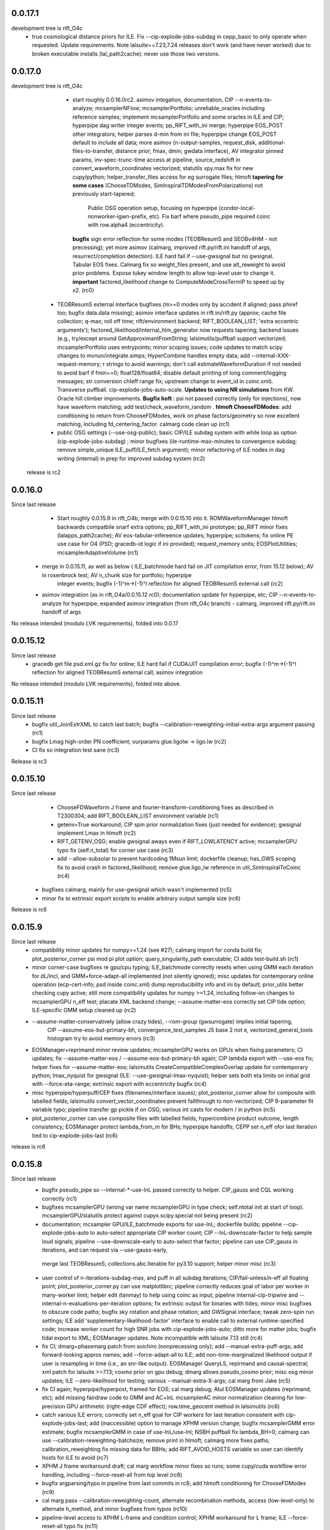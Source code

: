 0.0.17.1
------------
development tree is rift_O4c
  - true cosmological distance priors for ILE. Fix --cip-explode-jobs-subdag in cepp_basic to only operate when
    requested.  Update requirements. Note lalsuite==7.23,7.24 releases don't work (and have never worked) due to broken
    executable installs (lal_path2cache): never use those two versions.

0.0.17.0
-----------
development tree is  rift_O4c
   - start roughly 0.0.16.0rc2. asimov integation, documentation, CIP --n-events-to-analyze; mcsamplerNFlow;
     mcsamplerPortfolio; unreliable_oracles including reference samples; implement mcsamplerPortfolio and some oracles
     in ILE and CIP; hyperpipe dag writer integer events; pp_RIFT_with_ini merge; hyperpipe EOS_POST other integrators;
     helper parses d-min from ini file;  hyperpipe change EOS_POST default to include all data; 
     more asimov (n-output-samples, request_disk, additional-files-to-transfer, distance prior, fmax, dmin; gwdata interface), AV integrator pinned params,
     inv-spec-trunc-time access at pipeline, source_redshift in convert_waveform_coordinates vectorized; statutils
     xpy.max fix for new cupy/python; helper_transfer_files access for eg surrogate files; hlmoft **tapering for some
     cases** (ChooseTDModes, SimInspiralTDModesFromPolarizations) not previously start-tapered; 
      Public OSG operation setup, focusing on hyperpipe (condor-local-nonworker-igwn-prefix, etc). 
      Fix barf where pseudo_pipe required coinc with row.alpha4 (eccentricity).
     **bugfix** sign error reflection for some modes (TEOBResumS and SEOBv4HM - not precessing);
     yet more asimov (calmarg, improved rift.py/rift.ini handoff of args, resurrect/completion detection).   ILE hard fail if --use-gwsignal but no
     gwsignal. Tabular EOS fixes. Calmarg fix so weight_files present, and use alt_reweight to avoid prior problems.
     Expose tukey window length to allow top-level user to change it. 
     **important** factored_likelihood change to ComputeModeCrossTermIP to speed up by x2.  (rc0)
  - TEOBResumS external interface bugfixes (m>=0 modes only by accident if aligned; pass phiref too; bugfix data.data missing); asimov interface
    updates in rift.ini/rift.py (approx; cache file collection; q-max; roll off time; rift/environment backend;
    RIFT_BOOLEAN_LIST; 'extra eccentric arguments');  factored_likelihood/internal_hlm_generator now
    requests tapering;  backend issues (e.g., try/except around GetApproximantFromString; lalsimutils/puffball support
    vectorized; mcsamplerPortfolio uses entrypoints; minor scoping issues; code updates to match scipy changes to
    mvnun/integrate.simps; HyperCombine handles empty data; add --internal-XXX-request-memory; r strings to avoid
    warnings; don't call estimateWaveformDuration if not needed to avoid barf if fmin==0; float128/float64; disable
    default printing of long comment/logging messages; str conversion chIeff range fix; upstream change to event_id in coinc.xml). Transverse puffball. cip-explode-jobs-auto-scale.
    **Updates to using NR simulations** from KW. Oracle hill climber improvements.  **Bugfix hoft** : psi not passed
    correctly (only for injections), now have waveform matching; add test/check_waveform_random .  **hlmoft ChooseFDModes**: add
    conditioning to return from ChooseFDModes, work on phase factors/geometry so now excellent matching, including
    fd_centering_factor.  calmarg code clean up  (rc1)
  - public OSG settings (--use-osg-public); basic CIP/ILE subdag system with while loop as option (cip-explode-jobs-subdag) ; minor bugfixes
    (ile-runtime-max-minutes to convergence subdag; remove simple_unique ILE_puff/ILE_fetch argument); minor refactoring
    of ILE nodes in dag writing (internal) in prep for improved subdag system (rc2)

 release is rc2

    
0.0.16.0
-----------
Since last release
    - Start roughly 0.0.15.9 in rift_O4b, merge with 0.0.15.10 into it.  ROMWaveformManager hlmoft backwards compatbile snarf extra options; pp_RIFT_with_ini
      prototype; pp_RIFT minor fixes (lalapps_path2cache); AV eos-tabular-infereence updates; hyperpipe; scitokens;
      fix online PE use case for O4 (PSD; gracedb-id logic if ini provided); request_memory units; EOSPlotUtilities;
      mcsamplerAdaptiveVolume (rc1)
   - merge in 0.0.15.11, as well as below ( ILE_batchmode hard fail on JIT compilation error, from 15.12 below); AV in rosenbrock test; AV n_chunk size for portfolio; hyperpipe
      integer events;  bugfix (-1)^m->(-1)^l reflection for aligned TEOBResumS external call (rc2)
   - asimov integration (as in rift_O4a/0.0.15.12 rc0); documentation update for hyperpipe, etc; CIP --n-events-to-analyze for hyperpipe; 
     expanded asimov integration (from rift_O4c branch) - calmarg, improved rift.py/rift.ini handoff of args

No release intended (modulo LVK requirements), folded into 0.0.17
     
0.0.15.12
-------------
Since last release
   - gracedb get file psd.xml.gz fix for online; ILE hard fail if CUDA/JIT compilation error; bugfix (-1)^m->(-1)^l
     reflection for aligned TEOBResumS external call; asimov integration

No release intended (modulo LVK requirements), folded into above.

0.0.15.11
-----------
Since last release
   - bugfix util_JoinExtrXML to catch last batch; bugfix --calibration-reweighting-initial-extra-args argument passing  (rc1)
   - bugfix Lmag high-order PN coefficient; ourparams glue.ligolw -> ligo.lw (rc2)
   - CI fix so integration test sane (rc3)

Release is rc3

0.0.15.10
-----------
Since last release
   - ChooseFDWaveform J frame and fourier-transform-conditioning fixes as described in T2300304; add RIFT_BOOLEAN_LIST
     environment variable (rc1)
   - getenv=True workaround; CIP spin prior normalization fixes (just needed for evidence); gwsignal implement Lmax in
     hlmoft (rc2)
   - RIFT_GETENV_OSG; enable gwsignal aways even if RIFT_LOWLATENCY active; mcsamplerGPU typo fix (self.n_total) for
     corner use case (rc3)
   - add --allow-subsolar to prevent hardcoding 1Msun limit; dockerfile cleanup; has_GWS scoping fix to avoid crash in
     factored_likelihood; remove glue.ligo_lw reference in util_SimInspiralToCoinc (rc4)
  - bugfixes calmarg, mainly for use-gwsignal which wasn't implemented (rc5)
  - minor fix to extrinsic export scripts to enable arbitrary output sample size (rc6)

Release is rc6

0.0.15.9
-----------
Since last release
   - compatibility minor updates for numpy>=1.24 (see #27); calmarg import for conda build fix; plot_posterior_corner
     psi mod pi plot option; query_singularity_path executable; CI adds test-build.sh (rc1)
   - minor corner-case bugfixes re gpu/cpu typing; ILE_batchmode correctly resets when using GMM each iteration for dL/incl, and
     GMM+force-adapt-all implemented (not silently ignored); misc updates for contemporary online operation (ecp-cert-info; psd inside coinc.xml)
     dump reproducibility info and ini by default; prior_utils better checking cupy active; still more compatibility
     updates for numpy >=1.24, including follow-on changes to mcsamplerGPU n_eff test; placate XML backend change;
     --assume-matter-eos correctly set CIP tide option;  ILE-specific GMM setup cleaned up (rc2)
   - --assume-matter-conservatively (allow crazy tides), --rom-group (gwsurrogate) implies initial tapering, 
      CIP --assume-eos-but-primary-bh, convergence_test_samples JS base 2 not e, vectorized_general_tools histogram try
      to avoid memory errors (rc3)
   - EOSManager+reprimand minor review updates; mcsamplerGPU works on GPUs when fixing parameters; CI updates;
     fix --assume-matter-eos / --assume-eos-but-primary-bh again; CIP lambda export with --use-eos fix; helper fixes for
     --assume-matter-eos; lalsimutils CreateCompatibleComplexOverlap update for
     contemporary python; lmax_nyquist for gwsignal (ILE: --use-gwsignal-lmax-nyquist); helper sets both eta limits on
     initial grid with --force-eta-range; extrinsic export with eccentricity bugfix (rc4)
   - misc hyperpipe/hyperpuff/CEP fixes (filenames/interface issues); plot_posterior_corner allow for composite with
     labelled fields; lalsimutils convert_vector_coordinates prevent fallthrough to non-vectorized; CIP 9-parameter fit
     variable typo; pipeline transfer gp pickle if on OSG; various int casts for modern / in python (rc5)
   - plot_posterior_corner can use composite files with labelled fields; hypercombine product outcome, length
     consistency; EOSManager protect lambda_from_m for BHs; hyperpipe handoffs; CEPP set n_eff ofor last iteration
     tied to cip-explode-jobs-last (rc6)
release is rc6

0.0.15.8
-----------
Since last release
   - bugfix pseudo_pipe so --internal-*-use-lnL passed correctly to helper. CIP_gauss and CQL working correctly (rc1)
   - bugfixes mcsamplerGPU (wrong var name mcsamplerGPU in type check; self.ntotal init at start of loop).
     mcsamplerGPU/statutils protect against cupyx.scipy.special not being present (rc2)
   - documentation; mcsampler GPU/ILE_batchmode exports for use-lnL; dockerfile builds; pipeline --cip-explode-jobs-auto
     to auto-select appropriate CIP worker count; CIP --lnL-downscale-factor to help sample loud signals; pipeline
     --use-downscale-early to auto-select that factor; pipeline can use CIP_gauss in iterations, and can request via     --use-gauss-early,
    merge last TEOBResumS; collections.abc.Iterable for py3.10 support; helper minor misc (rc3) 
   - user control of n-iterations-subdag-max, and puff in all subdag iterations; CIP/fail-unless/n-eff all floating point; plot_posterior_corner.py can use matplotlibrc;
     pipeline correctly reduces goal of labor per worker in many-worker limit; helper edit (tanmay) to help using coinc
     as input; pipeline internal-cip-tripwire and --internal-n-evaluations-per-iteration options; fix extrinsic output
     for binaries with tides; minor misc bugfixes to obscure code paths; bugfix sky rotation and phase rotation; add
     GWSignal interface; tweak zero-spin run settings; ILE add 'supplementary-likelihood-factor' interface to enable
     call to external runtime-specified code; increase worker count for high SNR jobs with cip-explode-jobs-auto; ditto
     more for matter jobs; bugfix tidal export to XML; EOSManager updates.  Note incompatible with lalsuite 7.13 still (rc4)
   - fix CI; dmarg+phasemarg patch from soichiro (nonprecessing only); add --manual-extra-puff-args; add forward-looking approx
     names; add --force-adapt-all to ILE; add non-time-marginalized likelihood output if user is resampling in time
     (i.e., an snr-like output).  EOSManager QueryLS, repirmand and causal-spectral; xml patch for lalsuite >=7.13; cosmo prior
     on gpu debug; dmarg allows pseudo_cosmo prior; misc osg minor updates; ILE --zero-likelihood for testing;
     various --manual-extra-X-args; cal marg from Jake (rc5)
   - fix CI again; hyperpipe/hyperpost, framed for EOS; cal marg debug; Atul EOSManager updates (reprimand, etc); add missing fairdraw code to GMM and AC+lnL
     mcsamplerAC minor normalization cleaning for low-precision GPU arithmetic (right-edge CDF effect); row.time_geocent
     method in lalsimutils (rc6)
   - catch various ILE errors; correctly set n_eff goal for CIP workers for last iteration consistent with
     cip-explode-jobs-last; add (inaccessible) option to manage XPHM version change; bugfix mcsamplerGMM error estimate;
     bugfix mcsamplerGMM in case of use-lnL/use-lnI; NSBH puffball fix lambda_BH=0; calmarg can use --calibration-reweighting-batchsize;
     remove print in hlmoft; calmarg more fixes paths; calibration_reweighting fix missing data for BBHs; add
     RIFT_AVOID_HOSTS variable so user can identify hosts for ILE to avoid (rc7)
   - XPHM J frame workaround draft; cal marg workflow minor fixes so runs; some cupy/cuda workflow  error handling,
     including --force-reset-all from top level (rc8)
   - bugfix argparsing/typo in pipeline from last commits in rc8; add hlmoft conditioning for ChooseFDModes (rc9)
   - cal marg pass --calibration-reweighting-count, alternate recombination methods, access (low-level-only) to
     alternate h_method, and minor bugfixes from typos (rc10)
   - pipeline-level access to XPHM L-frame and condition control; XPHM workaround for L frame; ILE --force-reset-all
     typo fix (rc11)
   - calmarg J--> L frame access (rc12)

release is rc12

0.0.15.7
-----------
Since last release
   - bugfix lalsimutils vectorized coordinate transform (sph coordinate cos_theta_2 use), add test in 'tests' for
     conversion; fix CIP issue where mc prior range could be changed by input grid despite --mc-range;  implement geocenter-time
     posterior option at last stage, along with edits needed to implement (e.g., fairdraw output option for extrinsic
     stage);  bugfix xml event time export; chi_pavg implement updates; EOSManager minor edits; GMM in ILE finer
     control over adaptation variables; overflow protection GMM+ILE now user-accessible; address typing issues in
     mcsampler (returning object type) for selected arguments; bugfix syntax errors introduced in some mergers; 
     CIP/EOSManager methods for quick inference with tabulated sequence of EOSs (EOSSequenceLandry; etc);
     mcsampler avoid infinite loop for 'no contribution to integral,skipping'; CIP_gauss defined (gaussian fit +
     resampling based on gaussian); scitokens-ready ILE  (rc1)
   - dockerfile prototype in this repo; CQL vectorized; OSG updates (local.cache duplication); fix cupy memory warning;
     add CUDA memory limit to avoid landing on overstrained GPU hosts; convergence_test_samples has JS test used elsewhere;
     bugfix mcsamplerGPU adaptive (intermittent array size error); mcsampler default/gpu standardize n_history;
     integrator test update; lalapps_path2cache->lal_path2cache change; TEOBResumS integration as external package;
     new pseudo-cylindrical coordinates; new CIP option to put change-of-coordinates prior reweighting inside adaptive
     integrand, so it is done live instread of at-end reweighting;  fix some fallthroughs in lalsimutils to 'slow' non-vectorized code; update
     vectorized tranform test to cover standard use cases and put into CI; pp_RIFT updates; start sphinx documentation (rc2)
   - CIP running on OSG as option (--use-cip-osg); lalsimutils.convert_waveform_coordinates fix non-production transform
     and update tests; minor bugfixes (formatting ligolw_add arguments; dmarg+sky rotation wasn't coded). **Change default fit to rf**.  cosmo prior
     gpu-ized and exposed for use. Rosenbrock test cleanup for paper. More sphinx documentation. --auto-logarithm-offset
     in ILE (and access via --internal-ile-auto-logarithm-offset).  Tweaks to better automate interpretation of asymmetric binaries like
     BHNS (pipeline  can set lambda1,lambda2 prior upper bounds, --force-chi-small-max, and allow tides only on one
     object).  CIP_gaussian updates. (rc3)
   - helper missing argument for --internal-ile-auto-logarithm-offset; fix --auto-logarithm-offset implementation SNR
     scale (and debugs thereof); ILE request_disk; expose --internal-rotate-phase; add
     --internal-loud-signal-mitigation-suite; add util_ForOSG_MakeTruncatedLocalFramesDir.sh and assocated .py script to
     trim frames for a remote-machine run; pp plot minor typing issues; fix accidental mangling of rosenbrock test
     commit; docs.  (rc4)
   - mcsamplerGPU use-lnL mode, via statutils; pipeline  --cip-sigma-cut,  --scale-mc-range, --internal-ile/cip-use-lnL; intermediate posterior*dat files have tides &
     eccentricity auto-produced (rc5)
   - var name bugfix in helper; uniform lambda prior in iteration 0 option added (rc6)

 Release is rc6, to facilitate early igwn-testing/igwn use. 

0.0.15.6
-----------
Since last release
   - pseudo and helper (--use-legacy-gracedb at top level); lalsimutils overlaps using psi4 input; pseudo (gwsurrogate
     logic/reference location fixes)  (rc1)
   - pseudo_pipe (path fixes for osg; add --condor-nogrid-nonworker)   (rc2)
   - helper (typo in V1 data lookup/hard fail; fix corner case for burst trigger hard fail; don't override
     --force-eta-range at low mass); CEPP/dag_utils  (--force-gpu-only, some OSG edits to clean requirements; expand
     --condor-nogrid-nonworker to apply to CIP), pseudo_pipe (add --force-hint-snr)  (rc3)
   - typo fix pseudo_pipe missing colon; convert_ile2inference convention change update py3 print; dag_utils fix PUFF
     issue no_grid-> PUFF fails; merge Yelikar edits to pp_RIFT for OSG, NRSur; request_disk option for ILE in
     CEPP/dag_utils for OSG runs; dag_utils add periodic_release etc update for OSG operation (rc4)
   - carriage return bugfixes in convert_output_format ile2inference (rc5)
   - grids from analytic fisher matrix (util_AnalyticFisherGrid) using gwbench; MOG gets latin hypercube sampling;
     new pseudo_pipe_lowlatency for low latency tunings (rc6)
   - ILE, ILE_batchmode (option export extrinsic per iteration; hope to fix cosmo prior sampling; Dan's suggestion to
     remove np.vectorize calls), mcsampler (help export extrinsic per iteration), general analytic fisher matrix via
     gwbench calls (pseudo_pipe option), converter add missing py2->py3 print statements (rc7)
   - remove ^M from CIPs; add eccentricity capability from Champion; add Henshaw/Gerosa chip_avg; CIP can import
     gaussian likelihood fits; ILE extrinsic export bugfix for likelihood export (missing --manual-logarithm-offset
     undo); CIP can use cos_theta1 and cos_theta2 as coordinates for sampling, and these are made default (rc8)
   - fix merge error in CIP in above - travis fail! (rc9)
   - fix another merge problem from CIP above which dropped the gaussians; add ILE hard fail on cuda errors (rc10)
     Probably should have been major release around July 19, 2021

   - GMM updates and bugfixes; 'fetch' mode to grab info from related jobs; chip_av; GP fits informed by lnL errors;
     alternate fits for placement (cov, quadratic), glue->ligo.lw, assorted minor edits
    UWM hackathon outcomes (distance marginalization (Wysocki/Morisaki); AMR grids)   (rc11)

    - **soichiro mu1,mu2 coordinates**; subdag iterate to convergence ('Z'); lalsimutils convert_waveform_coordinates vectorized (duplicate
      implementations for transforms); helper fixes for architecture to use new subdags; ILE_batchmode fix if no events
      to analyze; dag auto-completes if test successful (for subdag system); merge procedure for workers randomizes
      results, so next iteration isn't dominated by one worker; **architecture change** to use transverse spins earlier
      in fit, with suitable prior for sampling, and generally be more efficient for precessing systems; dag checks if composite files are nonempty;
      partial untested import from Vinaya of using Soichiro mu1,mu2 coordinates for util_AMRGrid; 
      **tentative change in 200a505dbad6c3d6911e5043aabfe2880c991545** of xmax in dmarg, pending review [wrong]; 
      pp_RIFT updates including testing d_marg; GMM sampler fix overflow protection, can now analyze high-lnL sources;
      allow last iteration explode size to be larger than others; fix bug with convert_output_format_ile2inference
      introduced by change in upstream astropy; more glue.ligo_lw -> ligo.lw and many changes;  more on 
      util_AMRGrid.py as refinement engine; improved tests for MC integration tools, validating GMM and mcsamplerGPU;
      minor fixes (rc12)

    - pseudo_pipe/helper updates to use ini files/coinc-embedded PSD appropriate to low-latency; lalsimutils update psd
      parser; util_InitMargTable undo tentative change noted in rc12; pp_RIFT more flexible ini file parsing (rc13) 

    - rotated sky coordinates in ILE/ILE_batchmode (not comprehensive, use different adaptation); mcsamplerGPU bugfixes; ILE/ILE_batchmode changes
      to avoid GPU reallocations; bugfixes for join_grids in dag_utils, cepp_basic subdag system and +flock_local for OSG; reduce imports
      and superfluous setup for low latency; only generate hlm(t) once in factored_likelihood; better running variance
      estimate, that GPU-izes; lalsimutils PSD init vectorized; initMargTable save metadata; ongoing increments to
      amrlib/util_AMRGrid; pseudo_pipe 'last-iteration-extrinsic' and 'batched-extrinsic';
      test/provenance to validate information flow; CEPP_basic miscellaneous minor fenceposting
      (--first-iteration-jumpstart); test/ has integrator tests updated (rosenbrock, Ensemble_extended); tools to let
      pseudo_pipe take fake data (and generate coincs); pp plot updates from AY; dmarg fix (soichiro)
      temper-log in all integrators; enhanced initial grids for low mass sources and rf; initial grid wider chieff
      range for low mass pseudo-pipe recommend GMM
      correlate mc,delta,s1z at high q; force-away smaller for low-mass events; integrator CI test (rc14)
      
   - TEOBResumS/TEOBResumSE (eccentricity); MultiMetaPipe; PUFF active in subdag; refactor plot_posterior_corner/samples_utils;
     ILE_batchmode reset sampling if hit certain errors; OSG file transfer mode revitalize (rc15)

  Release is rc15


0.0.15.5
-----------
Since last release
    - pseudo_pipe ini parsing (halting bug if fake-cache used)  (rc1)
    - fix temporary path issue with ini using abs paths, fix typecast to int (rc2)
    - fmax ini file parsing (rc3)

release is rc3

0.0.15.4
-----------
Since last release
    - dag_utils missing 'no_grid' when building extrinsic (halting bug); add runmon interface; lalsimutils list() in hlmoft_SEOB_dict; 
      convert_...all2xml updated (rc1)
    - ini file srate (rc2)
    - CIP/mcsampler cos_theta sampling; pipeline --manual-ifo-list; workers contribute to net goal piecemeal; ini file
      parser can use fake-cache (rc3)
    - waveforms (NRHybSur3dq8Tidal via gwsurrogate; logic for IMRPhenomXP via ModesFromPolarizations; logic for 
      IMRPhenomTP/TPHM); user control over whether pipeline generates precessing analysis (--assume-precessing, --assume-nonprecessing);
      pseudo_pipe minor (full path to target_params, for ini-file operation)  (rc4)
    - waveforms (fix typos with IMRPhenomTP), ILE add --force-gpu-only to hard fail if GPU not used (rc5)
    - pipeline --force-gpu-only; puffball nan checks; pseudo pipe cache if ini logic fix; FrameZeroNoiseSNR 2to3 (rc6)
    - waveforms (ChooseFDModes: PHM,XHM,PXHM, ...), bugfix in --force-gpu-only logic in pseudo_pipe (rc7)
    - waveforms (lalsimutils, fix patch) (rc8)
    - waveforms (still fixing that damn ChooseFDModes patch) (rc9)
    - updating mcsamplerGPU for testing; minor edits to util_CleanILE (skip files of zero length) and ILE
      (--force-gpu-only logic; change some sys.exit(0) to sys.exit(1))  (rc10)
    - tool to save sklearn GPs (not yet used); ILE cupy.show_config; pseudo_pipe not error with --force-gpu-only (rc11)

release is rc11

0.0.15.3
-----------
Since last release
   - range limit on a2 (rc1)
   - more xpy==cupy checks in factored_likelihood, protect a lalsimutils coordinate conversion against error, OSG update
     conventions for using local pool, CEPP add --condor-nogrid-nonworker option to use it, xmlutils fix py3 reduce
     issue (rc2)
   - ILE_batchmode integration window 75ms, xmlutils more missing py2->py3 (rc3)

Release is rc3

0.0.15.2
------------
Since last release
  - minor py3 errors in PP scripts (rc1)
  - import 0.0.14.9rc1-rc5 (rc2)
  - minor py2->3 fixes for merged code. config_yank (rc3)

release is rc3

0.0.15.1
------------
Since last release
   -  ``*NR*`` scripts : fixes for py3/restructure  (rc1)
     another NR fix (not calling py3 version in NRWriteFrame) (rc2)
   - import 0.0.14.8rc1  (rc3)
   - import 0.0.14.8rc2  (rc4)

Release is rc4

0.0.15.0 
---------------------------
Since last release
  - py3 port, including most of changes up to 0.0.14.7 (rc1)
  - py27 import changes through 0.0.14.7rc4.  Add gpytorch. (rc2)
  - py27 import changes through 0.0.14.7rc5 (rc3)
  - minor fixes for latest py3 (func_code->__code__, 'not subscriptable', / float)  (rc4)
release is rc4

0.0.14.9
-----------
Since last release
  - bugfix for parsing ini files (indentation error; handling overspecified channel names); pp OSG; NRWriteFrame latest
    glue; plot_posterior_corner fix tex label issue (rc1)
  - bugfix ini file parsing (not parsing distance-max)   (rc2)
  - bugfix in ini file use (overriding distance-max if ini used) (rc3)
  - change ILE time integration window default to 75 ms. --propose-flat-strategy. Better --internal-correlate-parameters
    arg parsing. Fix enforce_kerr constraint on conversion. RF protect against out of range error. pseudo_pipe GPS->str
    prevent truncation when moving args around.  add --transverse-prior.   helper for mc>25 uses mc/delta_mc instead of
    mc/eta.  Add PEsummary output option.  Add --general-retries. Pass search --hint-snr in pseudo_pipe.
    Pass --fref to convert, so reference spins specified correctly.  Paths for gwsurrogate.   
     Other minor non-ILE/CIP modifications (rc4)
  - infrastructure speed improvements (puffball distance force away function; interpolated cosmology); error protection
    and handling (workarounds for bugs in error handling in lalsuite); CIP always stream error/out; helper updtes (option for
    --assume-well-placed to flatten architectures if exploration needs minimal; bugfix highq strategy transverse spin
    dependence) (rc5)
   

0.0.14.8
-----------
Since last release
    - bugfix pseudo_pipe (space); pp plot puff enforces mc range; OSG updates (option to copy frames, not cvmfs; local workers; requirements avoid blackhole nodes; minor fixes); 
     workflow generation test; bugfix NR script restructure; TROUBLESHOOTING (rc1)
   - helper fix (cache file name had directory prefix at times); docs (rc2)

Release is rc2

0.0.14.7 
--------------------------
   - bugfix in helper introduced by use_ini. PP pipeline. CIP allows arbitrary user-specified priors. Update
     singularity_base_exe. Fix bitrot to old FactoredLogLikelihood.  (rc1)
   - automated PP pipeline. Modify BNS tidal grid. CVMFS frames on OSG. Improve NN.  (rc2)
   - miscellaneous (pp proxies/permissions; pipeline parameter limits; bugfix parsing v4HM in xml) (rc3)
   - NR surrogates (gwsurrogate API update; lalsim calls to surrogates; lalsim surrogate is default in pipeline);
    puffball more flexible; NN/senni update; other minor (option to cap runtime; plotter; V1 sept 2019 channels) (rc4)
   - OSG updates (alt requirements, local universe for non-workers); pp updates (volumetric spins), puffball (force-away),
     periodic_remove option, bugfix for helper logic for first puffball  (rc5)

 Release is rc5

Reminder: 0.0.14.x will be the last versions with py27 support; from version 0.0.15 and upward, we should exclusively use py3

0.0.14.6
---------------------------
Since last release
   - pipline script in main repo (rc1)
   - bugfix in GMM integrator interface; in pipeline interface (rc2)
   - more bugfixes in GMM (rc3)
   - fix access to gp-sparse in CIP
Note GMM, adapt_cart, gp-sparse, rf all validated with this version.
Note 0.0.14.x will be the last versions with py27 support; from version 0.0.15 and upward, we should exclusively use py3


0.0.14.5
---------------------------
Since last release
   - packaging improvements and fixing bugs introduced in restructuring (rc1-rc4)
   - fix bug in mcsamplerEnsemble (used with --sampler-method GMM) (rc5)
   - helper can parse LI ini files 

0.0.14.4 (2019-10-3)
------------------------------
Since last release
  - Adding CI tests
  - minor bugfixes associated with packaging
  - minor bugfixes and improvements [helper grid placement at high mass; lnL cutoff for GMM; C-1_nonlinear frame label; other]

0.0.14.1 (2019-09-30)
------------------------------

  - This is the initial release.  
